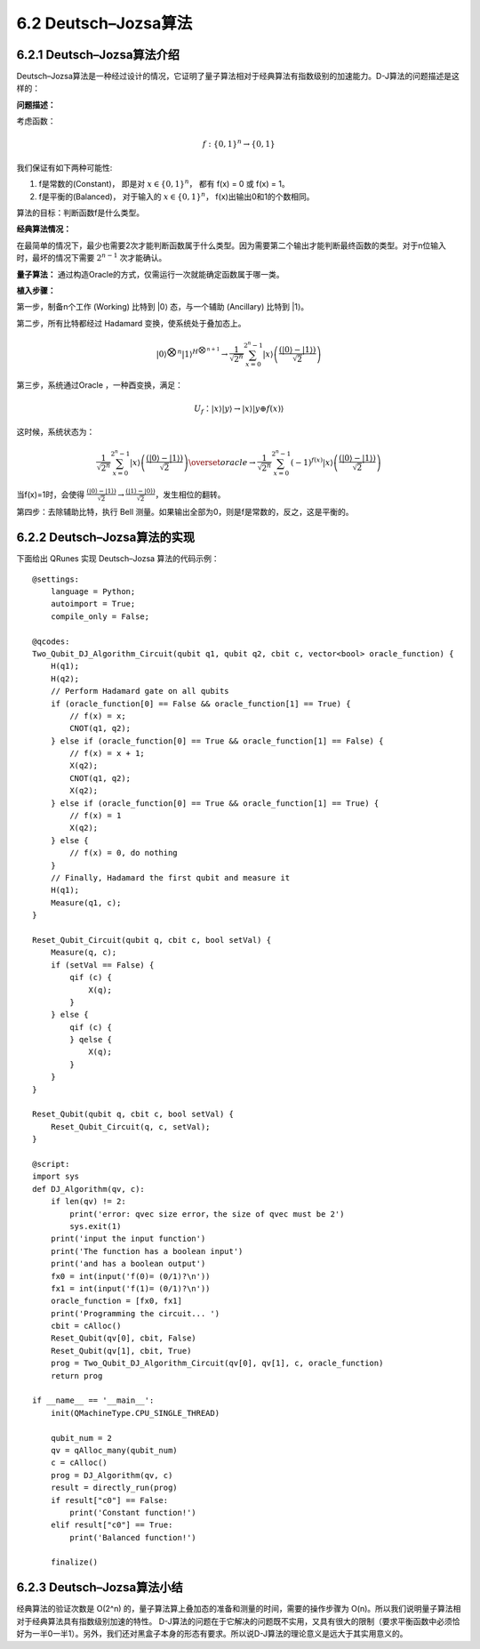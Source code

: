 6.2 Deutsch–Jozsa算法 
===============================

6.2.1 Deutsch–Jozsa算法介绍  
-------------------------------

Deutsch–Jozsa算法是一种经过设计的情况，它证明了量子算法相对于经典算法有指数级别的加速能力。D-J算法的问题描述是这样的：

**问题描述：**

考虑函数：

.. math:: f:\{0,1\}^n→\{0,1\}

我们保证有如下两种可能性:

(1) f是常数的(Constant)， 即是对 :math:`x∈\{0,1\}^n`， 都有 f(x) = 0 或 f(x) = 1。
(2) f是平衡的(Balanced)， 对于输入的 :math:`x∈\{0,1\}^n`， f(x)出输出0和1的个数相同。

算法的目标：判断函数f是什么类型。

**经典算法情况：** 

在最简单的情况下，最少也需要2次才能判断函数属于什么类型。因为需要第二个输出才能判断最终函数的类型。对于n位输入时，最坏的情况下需要 :math:`2^{n-1}` 次才能确认。

**量子算法：**
通过构造Oracle的方式，仅需运行一次就能确定函数属于哪一类。

**植入步骤：**

.. image:: ../../images/dj_1.png
    :height: 140px
    :width: 500px
 
第一步，制备n个工作 (Working) 比特到 \|0\⟩ 态，与一个辅助 (Ancillary) 比特到 \|1\⟩。

第二步，所有比特都经过 Hadamard 变换，使系统处于叠加态上。

.. math:: |0⟩^{⨂n}  |1⟩^{H^{⨂n+1}}\rightarrow \frac{1}{\sqrt{2^n}}\sum_{x=0}^{2^n-1}|x⟩\left (\frac{(|0⟩-|1⟩)}{\sqrt2} \right)

第三步，系统通过Oracle ，一种酉变换，满足：

.. math:: U_f：|x⟩|y⟩→|x⟩|y⊕f(x)⟩

这时候，系统状态为：

.. math:: \frac{1}{\sqrt{2^n }}\sum_{x=0}^{2^n-1}|x⟩\left(\frac{(|0⟩ -|1⟩)}{\sqrt{2}}\right)\overset{oracle}{\rightarrow}\frac{1}{\sqrt{2^n }} \sum_{x=0}^{2^n-1}(-1)^{f(x)} |x⟩\left(\frac{(|0⟩ -|1⟩)}{\sqrt{2}}\right)

当f(x)=1时，会使得 :math:`\frac{(|0⟩-|1⟩)}{\sqrt{2}} →\frac{(|1⟩-|0⟩)}{\sqrt{2}}`，发生相位的翻转。

第四步：去除辅助比特，执行 Bell 测量。如果输出全部为0，则是f是常数的，反之，这是平衡的。





6.2.2 Deutsch–Jozsa算法的实现 
---------------------------------

下面给出 QRunes 实现 Deutsch–Jozsa 算法的代码示例：

::

    @settings:
        language = Python;
        autoimport = True;
        compile_only = False;
        
    @qcodes:
    Two_Qubit_DJ_Algorithm_Circuit(qubit q1, qubit q2, cbit c, vector<bool> oracle_function) {
        H(q1);
        H(q2);
        // Perform Hadamard gate on all qubits
        if (oracle_function[0] == False && oracle_function[1] == True) {
            // f(x) = x;
            CNOT(q1, q2);
        } else if (oracle_function[0] == True && oracle_function[1] == False) {
            // f(x) = x + 1;
            X(q2);
            CNOT(q1, q2);
            X(q2);
        } else if (oracle_function[0] == True && oracle_function[1] == True) {
            // f(x) = 1
            X(q2);
        } else {
            // f(x) = 0, do nothing  
        }
        // Finally, Hadamard the first qubit and measure it
        H(q1);
        Measure(q1, c);
    }
    
    Reset_Qubit_Circuit(qubit q, cbit c, bool setVal) {
        Measure(q, c);
        if (setVal == False) {
            qif (c) {
                X(q);
            }
        } else {
            qif (c) {
            } qelse {
                X(q);
            }
        } 
    }
    
    Reset_Qubit(qubit q, cbit c, bool setVal) {
        Reset_Qubit_Circuit(q, c, setVal);
    }
        
    @script:
    import sys
    def DJ_Algorithm(qv, c):
        if len(qv) != 2:
            print('error: qvec size error，the size of qvec must be 2')
            sys.exit(1)
        print('input the input function')
        print('The function has a boolean input')
        print('and has a boolean output')
        fx0 = int(input('f(0)= (0/1)?\n'))
        fx1 = int(input('f(1)= (0/1)?\n'))
        oracle_function = [fx0, fx1]
        print('Programming the circuit... ')
        cbit = cAlloc()
        Reset_Qubit(qv[0], cbit, False)
        Reset_Qubit(qv[1], cbit, True)
        prog = Two_Qubit_DJ_Algorithm_Circuit(qv[0], qv[1], c, oracle_function)
        return prog
    
    if __name__ == '__main__':
        init(QMachineType.CPU_SINGLE_THREAD)
        
        qubit_num = 2
        qv = qAlloc_many(qubit_num)
        c = cAlloc()
        prog = DJ_Algorithm(qv, c)
        result = directly_run(prog)
        if result["c0"] == False:
            print('Constant function!')
        elif result["c0"] == True:
            print('Balanced function!')
    
        finalize()

6.2.3 Deutsch–Jozsa算法小结
-------------------------------

经典算法的验证次数是 O(2^n) 的，量子算法算上叠加态的准备和测量的时间，需要的操作步骤为 O(n)。所以我们说明量子算法相对于经典算法具有指数级别加速的特性。
D-J算法的问题在于它解决的问题既不实用，又具有很大的限制（要求平衡函数中必须恰好为一半0一半1）。另外，我们还对黑盒子本身的形态有要求。所以说D-J算法的理论意义是远大于其实用意义的。
